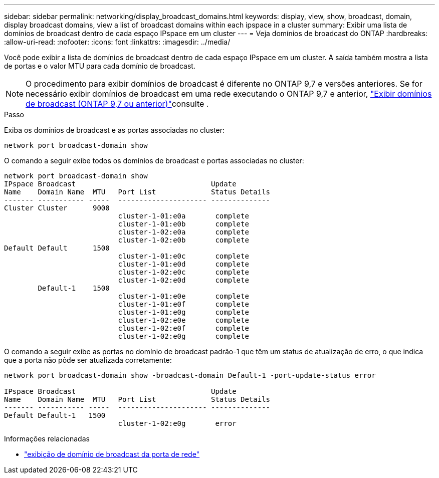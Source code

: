 ---
sidebar: sidebar 
permalink: networking/display_broadcast_domains.html 
keywords: display, view, show, broadcast, domain, display broadcast domains, view a list of broadcast domains within each ipspace in a cluster 
summary: Exibir uma lista de domínios de broadcast dentro de cada espaço IPspace em um cluster 
---
= Veja domínios de broadcast do ONTAP
:hardbreaks:
:allow-uri-read: 
:nofooter: 
:icons: font
:linkattrs: 
:imagesdir: ../media/


[role="lead"]
Você pode exibir a lista de domínios de broadcast dentro de cada espaço IPspace em um cluster. A saída também mostra a lista de portas e o valor MTU para cada domínio de broadcast.


NOTE: O procedimento para exibir domínios de broadcast é diferente no ONTAP 9,7 e versões anteriores. Se for necessário exibir domínios de broadcast em uma rede executando o ONTAP 9,7 e anterior, link:https://docs.netapp.com/us-en/ontap-system-manager-classic/networking-bd/display_broadcast_domains97.html["Exibir domínios de broadcast (ONTAP 9,7 ou anterior)"^]consulte .

.Passo
Exiba os domínios de broadcast e as portas associadas no cluster:

....
network port broadcast-domain show
....
O comando a seguir exibe todos os domínios de broadcast e portas associadas no cluster:

....
network port broadcast-domain show
IPspace Broadcast                                Update
Name    Domain Name  MTU   Port List             Status Details
------- ----------- -----  --------------------- --------------
Cluster Cluster      9000
                           cluster-1-01:e0a       complete
                           cluster-1-01:e0b       complete
                           cluster-1-02:e0a       complete
                           cluster-1-02:e0b       complete
Default Default      1500
                           cluster-1-01:e0c       complete
                           cluster-1-01:e0d       complete
                           cluster-1-02:e0c       complete
                           cluster-1-02:e0d       complete
        Default-1    1500
                           cluster-1-01:e0e       complete
                           cluster-1-01:e0f       complete
                           cluster-1-01:e0g       complete
                           cluster-1-02:e0e       complete
                           cluster-1-02:e0f       complete
                           cluster-1-02:e0g       complete
....
O comando a seguir exibe as portas no domínio de broadcast padrão-1 que têm um status de atualização de erro, o que indica que a porta não pôde ser atualizada corretamente:

....
network port broadcast-domain show -broadcast-domain Default-1 -port-update-status error

IPspace Broadcast                                Update
Name    Domain Name  MTU   Port List             Status Details
------- ----------- -----  --------------------- --------------
Default Default-1   1500
                           cluster-1-02:e0g       error
....
.Informações relacionadas
* link:https://docs.netapp.com/us-en/ontap-cli/network-port-broadcast-domain-show.html["exibição de domínio de broadcast da porta de rede"^]

